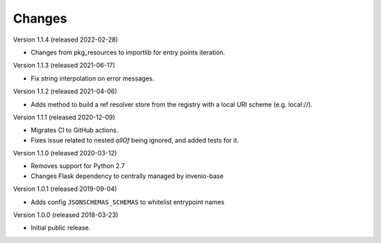 ..
    This file is part of Invenio.
    Copyright (C) 2015-2018 CERN.

    Invenio is free software; you can redistribute it and/or modify it
    under the terms of the MIT License; see LICENSE file for more details.

Changes
=======

Version 1.1.4 (released 2022-02-28)

- Changes from pkg_resources to importlib for entry points iteration.

Version 1.1.3 (released 2021-06-17)

- Fix string interpolation on error messages.

Version 1.1.2 (released 2021-04-06)

- Adds method to build a ref resolver store from the registry with a local
  URI scheme (e.g. local://).

Version 1.1.1 (released 2020-12-09)

- Migrates CI to GitHub actions.
- Fixes issue related to nested `allOf` being ignored, and added tests for it.

Version 1.1.0 (released 2020-03-12)

- Removes support for Python 2.7
- Changes Flask dependency to centrally managed by invenio-base

Version 1.0.1 (released 2019-09-04)

- Adds config ``JSONSCHEMAS_SCHEMAS`` to whitelist entrypoint names

Version 1.0.0 (released 2018-03-23)

- Initial public release.
